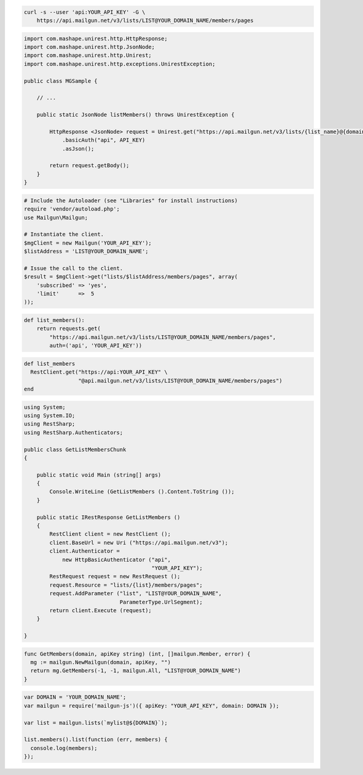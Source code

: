 
.. code-block:: bash

    curl -s --user 'api:YOUR_API_KEY' -G \
	https://api.mailgun.net/v3/lists/LIST@YOUR_DOMAIN_NAME/members/pages

.. code-block:: java

 import com.mashape.unirest.http.HttpResponse;
 import com.mashape.unirest.http.JsonNode;
 import com.mashape.unirest.http.Unirest;
 import com.mashape.unirest.http.exceptions.UnirestException;
 
 public class MGSample {
 
     // ...
 
     public static JsonNode listMembers() throws UnirestException {
 
         HttpResponse <JsonNode> request = Unirest.get("https://api.mailgun.net/v3/lists/{list_name}@{domain}/members/pages")
             .basicAuth("api", API_KEY)
             .asJson();
 
         return request.getBody();
     }
 }

.. code-block:: php

  # Include the Autoloader (see "Libraries" for install instructions)
  require 'vendor/autoload.php';
  use Mailgun\Mailgun;

  # Instantiate the client.
  $mgClient = new Mailgun('YOUR_API_KEY');
  $listAddress = 'LIST@YOUR_DOMAIN_NAME';

  # Issue the call to the client.
  $result = $mgClient->get("lists/$listAddress/members/pages", array(
      'subscribed' => 'yes',
      'limit'      =>  5
  ));

.. code-block:: py

 def list_members():
     return requests.get(
         "https://api.mailgun.net/v3/lists/LIST@YOUR_DOMAIN_NAME/members/pages",
         auth=('api', 'YOUR_API_KEY'))

.. code-block:: rb

 def list_members
   RestClient.get("https://api:YOUR_API_KEY" \
                  "@api.mailgun.net/v3/lists/LIST@YOUR_DOMAIN_NAME/members/pages")
 end

.. code-block:: csharp

 using System;
 using System.IO;
 using RestSharp;
 using RestSharp.Authenticators;

 public class GetListMembersChunk
 {

     public static void Main (string[] args)
     {
         Console.WriteLine (GetListMembers ().Content.ToString ());
     }

     public static IRestResponse GetListMembers ()
     {
         RestClient client = new RestClient ();
         client.BaseUrl = new Uri ("https://api.mailgun.net/v3");
         client.Authenticator =
             new HttpBasicAuthenticator ("api",
                                         "YOUR_API_KEY");
         RestRequest request = new RestRequest ();
         request.Resource = "lists/{list}/members/pages";
         request.AddParameter ("list", "LIST@YOUR_DOMAIN_NAME",
                               ParameterType.UrlSegment);
         return client.Execute (request);
     }

 }

.. code-block:: go

 func GetMembers(domain, apiKey string) (int, []mailgun.Member, error) {
   mg := mailgun.NewMailgun(domain, apiKey, "")
   return mg.GetMembers(-1, -1, mailgun.All, "LIST@YOUR_DOMAIN_NAME")
 }

.. code-block:: node

 var DOMAIN = 'YOUR_DOMAIN_NAME';
 var mailgun = require('mailgun-js')({ apiKey: "YOUR_API_KEY", domain: DOMAIN });

 var list = mailgun.lists(`mylist@${DOMAIN}`);

 list.members().list(function (err, members) {
   console.log(members);
 });

